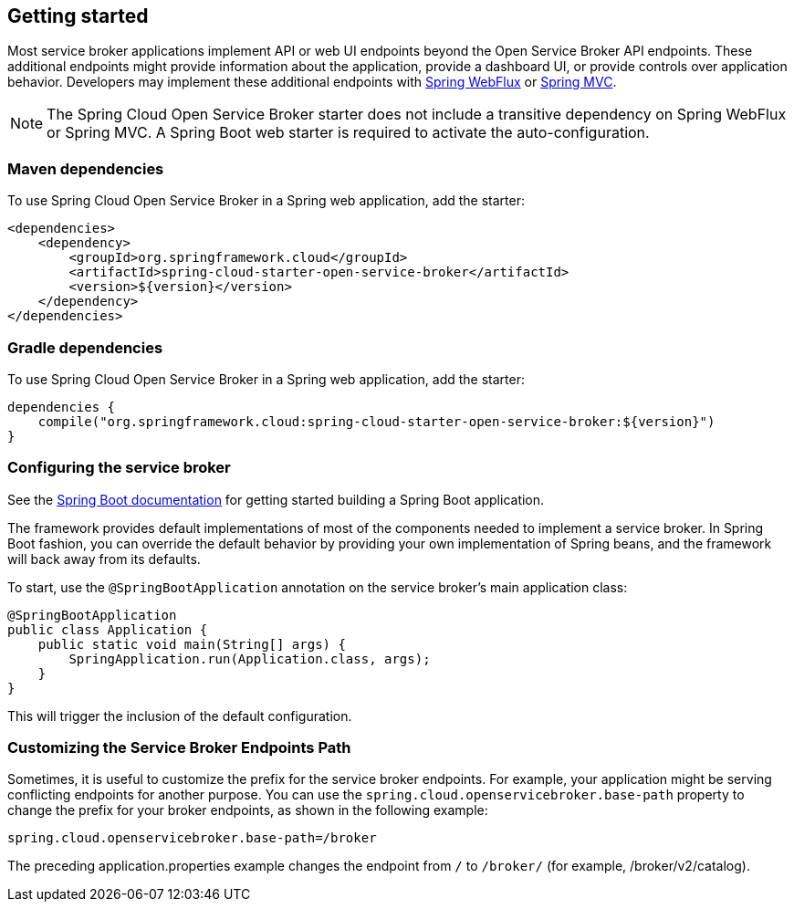 [[getting-started]]
== Getting started

Most service broker applications implement API or web UI endpoints beyond the Open Service Broker API endpoints.
These additional endpoints might provide information about the application, provide a dashboard UI, or provide controls over application behavior.
Developers may implement these additional endpoints with https://docs.spring.io/spring/docs/current/spring-framework-reference/web-reactive.html[Spring WebFlux] or https://docs.spring.io/spring/docs/current/spring-framework-reference/web.html[Spring MVC].

NOTE: The Spring Cloud Open Service Broker starter does not include a transitive dependency on Spring WebFlux or Spring MVC. A Spring Boot web starter is required to activate the auto-configuration.

=== Maven dependencies

To use Spring Cloud Open Service Broker in a Spring web application, add the starter:

    <dependencies>
        <dependency>
            <groupId>org.springframework.cloud</groupId>
            <artifactId>spring-cloud-starter-open-service-broker</artifactId>
            <version>${version}</version>
        </dependency>
    </dependencies>

=== Gradle dependencies

To use Spring Cloud Open Service Broker in a Spring web application, add the starter:

    dependencies {
        compile("org.springframework.cloud:spring-cloud-starter-open-service-broker:${version}")
    }

=== Configuring the service broker

See the https://docs.spring.io/spring-boot/docs/current/reference/htmlsingle/#getting-started-first-application[Spring Boot documentation] for getting started building a Spring Boot application.

The framework provides default implementations of most of the components needed to implement a service broker.
In Spring Boot fashion, you can override the default behavior by providing your own implementation of Spring beans, and the framework will back away from its defaults.

To start, use the `@SpringBootApplication` annotation on the service broker's main application class:

    @SpringBootApplication
    public class Application {
        public static void main(String[] args) {
            SpringApplication.run(Application.class, args);
        }
    }

This will trigger the inclusion of the default configuration.

=== Customizing the Service Broker Endpoints Path

Sometimes, it is useful to customize the prefix for the service broker endpoints. For example, your application might be serving conflicting endpoints for another purpose. You can use the `spring.cloud.openservicebroker.base-path` property to change the prefix for your broker endpoints, as shown in the following example:

```
spring.cloud.openservicebroker.base-path=/broker
```

The preceding application.properties example changes the endpoint from `/` to `/broker/` (for example, /broker/v2/catalog).

